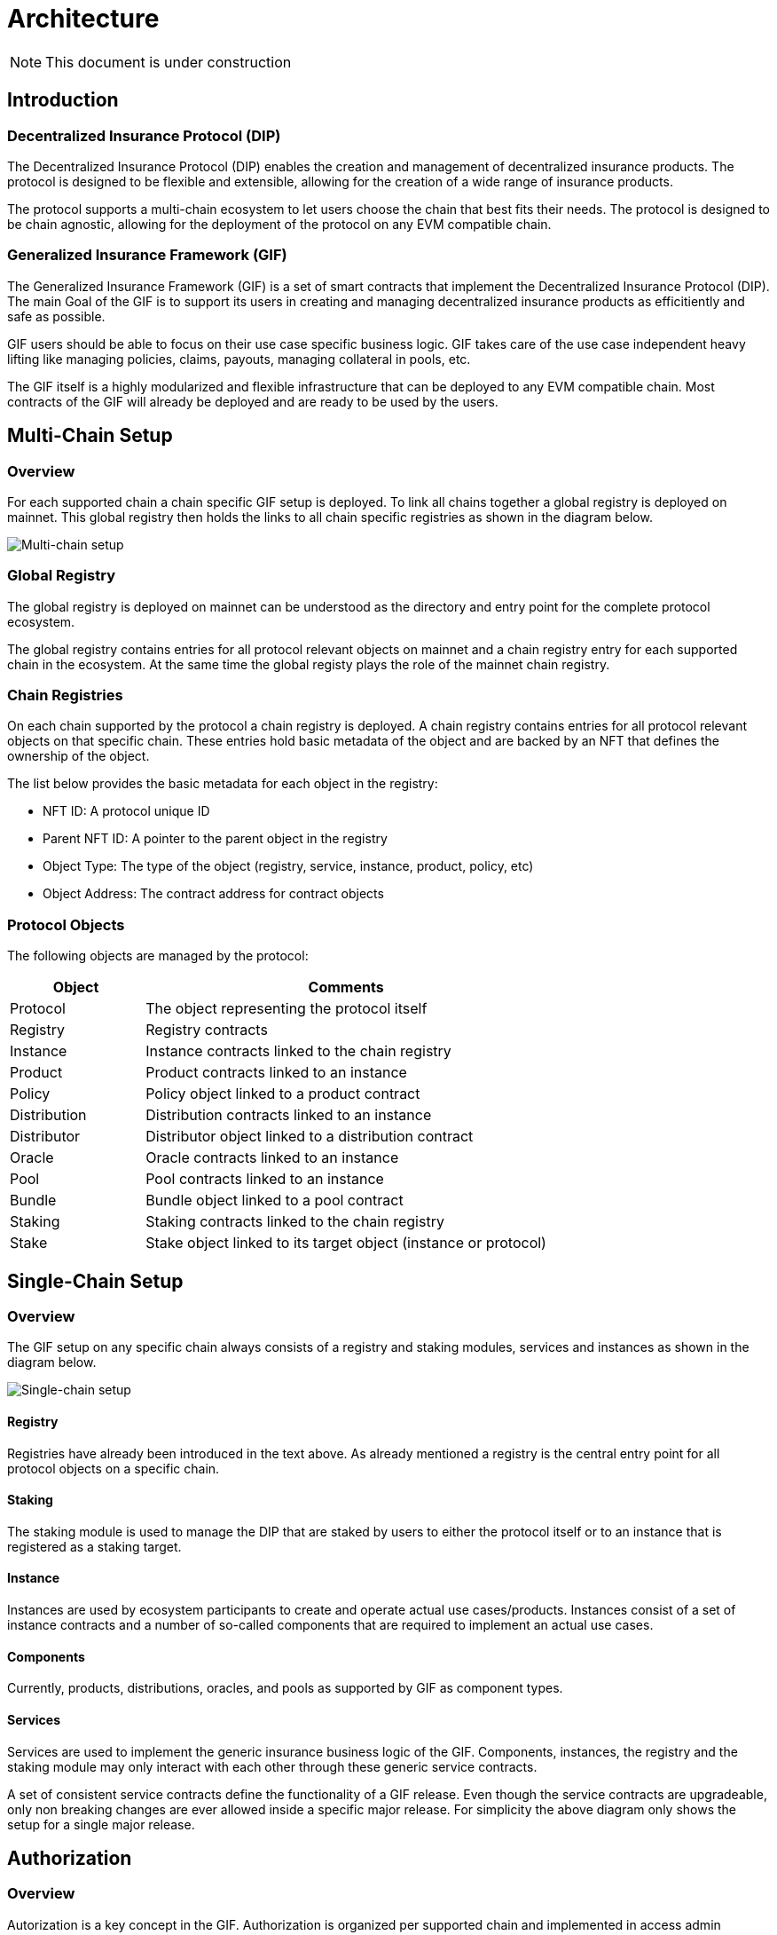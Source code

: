 = Architecture

NOTE: This document is under construction

== Introduction

=== Decentralized Insurance Protocol (DIP)

The Decentralized Insurance Protocol (DIP) enables the creation and management of decentralized insurance products. The protocol is designed to be flexible and extensible, allowing for the creation of a wide range of insurance products. 

The protocol supports a multi-chain ecosystem to let users choose the chain that best fits their needs. The protocol is designed to be chain agnostic, allowing for the deployment of the protocol on any EVM compatible chain.

=== Generalized Insurance Framework (GIF)

The Generalized Insurance Framework (GIF) is a set of smart contracts that implement the Decentralized Insurance Protocol (DIP). 
The main Goal of the GIF is to support its users in creating and managing decentralized insurance products as efficitiently and safe as possible. 

GIF users should be able to focus on their use case specific business logic.
GIF takes care of the use case independent heavy lifting like managing policies, claims, payouts, managing collateral in pools, etc.

The GIF itself is a highly modularized and flexible infrastructure that can be deployed to any EVM compatible chain.
Most contracts of the GIF will already be deployed and are ready to be used by the users.

== Multi-Chain Setup

=== Overview

For each supported chain a chain specific GIF setup is deployed.
To link all chains together a global registry is deployed on mainnet.
This global registry then holds the links to all chain specific registries as shown in the diagram below.

image::./images/multi-chain-setup.png[Multi-chain setup]

=== Global Registry

The global registry is deployed on mainnet can be understood as the directory and entry point for the complete protocol ecosystem. 

The global registry contains entries for all protocol relevant objects on mainnet and a chain registry entry for each supported chain in the ecosystem.
At the same time the global registy plays the role of the mainnet chain registry.

=== Chain Registries

On each chain supported by the protocol a chain registry is deployed.
A chain registry contains entries for all protocol relevant objects on that specific chain.
These entries hold basic metadata of the object and are backed by an NFT that defines the ownership of the object.

The list below provides the basic metadata for each object in the registry:

* NFT ID: A protocol unique ID
* Parent NFT ID: A pointer to the parent object in the registry
* Object Type: The type of the object (registry, service, instance, product, policy, etc)
* Object Address: The contract address for contract objects

=== Protocol Objects

The following objects are managed by the protocol:

[cols="1,3"]
|===
|Object |Comments

|Protocol |The object representing the protocol itself
|Registry |Registry contracts
|Instance |Instance contracts linked to the chain registry
|Product |Product contracts linked to an instance
|Policy |Policy object linked to a product contract
|Distribution |Distribution contracts linked to an instance
|Distributor |Distributor object linked to a distribution contract
|Oracle |Oracle contracts linked to an instance
|Pool |Pool contracts linked to an instance
|Bundle |Bundle object linked to a pool contract
|Staking |Staking contracts linked to the chain registry
|Stake |Stake object linked to its target object (instance or protocol)
|===


== Single-Chain Setup

=== Overview

The GIF setup on any specific chain always consists of a registry and staking modules, services and instances as shown in the diagram below.

image::./images/single-chain-setup.png[Single-chain setup]

==== Registry

Registries have already been introduced in the text above.
As already mentioned a registry is the central entry point for all protocol objects on a specific chain.

==== Staking

The staking module is used to manage the DIP that are staked by users to either the protocol itself or to an instance that is registered as a staking target.

==== Instance

Instances are used by ecosystem participants to create and operate actual use cases/products.
Instances consist of a set of instance contracts and a number of so-called components that are required to implement an actual use cases. 

==== Components

Currently, products, distributions, oracles, and pools as supported by GIF as component types.

==== Services

Services are used to implement the generic insurance business logic of the GIF.
Components, instances, the registry and the staking module may only interact with each other through these generic service contracts.

A set of consistent service contracts define the functionality of a GIF release.
Even though the service contracts are upgradeable, only non breaking changes are ever allowed inside a specific major release.
For simplicity the above diagram only shows the setup for a single major release.

== Authorization

=== Overview

Autorization is a key concept in the GIF.
Authorization is organized per supported chain and implemented in access admin contracts using role based access control.

There are two kinds of access admin contracts.
Per supported chain there is a registry admin contract and for each instance there is an instance admin contract.

=== Registry Admin

The registry admin contract is the central contract that controls access to the registry and staking as well as interactions between service contracts.

In the case of services the registry admin maintains access to service functions per major release in the sense that a service of a specific major release may only interact with services of the same major release.

=== Instance Admin

For each instance an individual instance admin contract is used to manage authorizations for the interactions between services and the instance and all its linked components.

=== Upgrading Contracts

Upgradeable contracts are a special case.
Every upgradeable contract has a corresponding proxy manager contract that may be used to upgrade the current implementation.

Only the owner of an upgradeable contract may execute an upgrade.
The ownership is defined through the associated NFT registered with the registry.
As all protocol relevant contracts are registered with the registry 

=== Roles

=== Targets

=== Granted Functions


== Release Management

=== Overview
GIF releases follow semantic versioning, which includes major, minor, and patch releases. 
The major version number is incremented whenever there are breaking changes that could potentially disrupt existing functionality or compatibility.

For every major releases, a consistent set of upgradeable service contracts are deployed and registered with the registry. 
For non-breaking changes the existing service contracts are upgraded in place.
The staking module is independently upgradeable and may be upgraded at any time.
The registry module is non-upgradeable and is capable of serving multiple major releases simultaneously.
Instance modules are non-upgradeable and directly linked to the service contracts of the same major release.

Adding a new major release is guarded by role based authorization including two roles, a GIF Admin role and the GIF Manager role.

== Modules

=== Instance

- Instance contracts are non upgradable
- Instance contracts support minor and patch updates of services
- Instance contracts do not support major updates of services
- New instances are created by the instancer owner calling `InstanceService.createInstance`
- Transactional operations (writing) are only via services
- Read access to the instance is done through the `InstanceReader` and/or services
- Every instance has its own `AuthorizationManager` for managing authorizations
- Authorization is managed by the instance owner
- GIF provides default set of authorizations when cloning the instance
- Instances are not upgradable

=== Component

- Components are built and deployed by the component owners (which are not the same as the protocol owner)
- Components interact with the instance through the services
- Components are bound to a fixed major version of a service
  Patch/Minor version upgrades of a service will be done by the protocol owner and will be completely transparent to the component owner
  Major version upgrades will require a new component version to be deployed by the component owner
- End users (consumers) interact with the system through components
- Components must provide all necessary functions for consumer interaction 
- Components use the instance's `AuthorizationManager` for authorization checks

=== Staking

- Keep track of total value locked (TVL) per instance
- TVL: amount of tokens locked by active policies
- Creating policies increase TVL, executing payouts and closing policies decrease TVL
- TVL in USD may be calculated using price feeds or CEX/DEX exchange rates
- Staking will initially be supported on instance level (bundle staking too fine grained)
- A corresponding amount of DIP token shall be staked using a staking rate
- For the tracking of TVL and related DIP stakes a global dashboard will be provided

Open staking questions

- minimal staking period? eg 3 months 
- minimal staking extensino period? eg 3 months
- slashing? not initially
- upgradeability? likely yes
